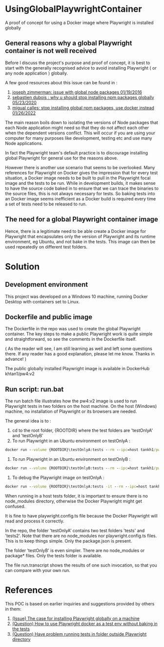 #+OPTIONS: ^:nil
* UsingGlobalPlaywrightContainer
A proof of concept for using a Docker image where Playwright is installed globally

** General reasons why a global Playwright container is not well received
Before I discuss the project's purpose and proof of concept, it is best to start with the generally recognised
advice to avoid installing Playwright ( or any node application ) globally.

A few good resources about this issue can be found in :

1. [[https://www.smashingmagazine.com/2016/01/issue-with-global-node-npm-packages/][joseph zimmerman: issue with global node packages 01/19/2016]]
2. [[https://javascript.plainenglish.io/why-you-should-stop-installing-npm-packages-globally-1b56b97b70cd][sebastien dubois : why u should stop installing npm packages globally 05/23/2020]]
3. [[https://betterprogramming.pub/stop-installing-node-js-and-global-npm-packages-use-docker-instead-42597990db13][migual calles: stop installing global npm packages, use docker instead 01/26/2022]]

The main reason boils down to isolating the versions of Node packages that each Node application might need
so that they do not affect each other when the dependent versions conflict. This will occur if you are using
your computer for many purposes like development, testing etc and use many Node applications.

In fact the Playwright team's default practice is to discourage installing global Playwright for general use for the reasons above.

However there is another use scenario that seems to be overlooked. Many references for Playwright on Docker gives
the impression that for every test situation, a Docker image needs to be built to pull in the Playwright focal image
and the tests to be run. While in development builds, it makes sense to have the source code baked in to ensure that
we can trace the binaries to the source files, this is not always necessary for tests. So baking tests into an Docker image
seems inefficient as a Docker build is required every time a set of tests need to be released to run.

** The need for a global Playwright container image
Hence, there is a legitimate need to be able create a Docker image for Playwright that encapsulates only the version of Playwright and its runtime
environment, eg Ubuntu, and not bake in the tests. This image can then be used repeatedly on different test folders.

* Solution

** Development environment
This project was developed on a Windows 10 machine, running Docker Desktop with containers set to Linux.

** Dockerfile and public image
The Dockerfile in the repo was used to create the global Playwright container.
The key steps to make a public Playwright work is quite simple and straightforward, so see the comments
in the Dockerfile itself.

( As the reader will see, I am still learning as well and left some questions there. If any reader has a good
explanation, please let me know. Thanks in advance! )

The public globally installed Playwright image is available in DockerHub khtan1/pw4:v2

** Run script: run.bat
The run batch file illustrates how the pw4:v2 image is used to run Playwright tests in two folders on the host machine. On the
host (Windows) machine, no installation of Playwright or its browsers are needed. 

The general idea is to :
   1. cd to the root folder, {ROOTDIR} where the test folders are 'testOnlyA' and 'testOnlyB'
   2. To run Playwright in an Ubuntu environment on testOnlyA :
#+BEGIN_SRC cmd
      docker run --volume {ROOTDIR}\testOnlyA:tests --rm --ipc=host tankh1/pw4:v2
#+END_SRC
   3. To run Playwright in an Ubuntu environment on testOnlyB :
#+BEGIN_SRC cmd
      docker run --volume {ROOTDIR}\testOnlyB:tests --rm --ipc=host tankh1/pw4:v2
#+END_SRC
   4. To debug the Playwright image on testOnlyA : 
#+BEGIN_SRC cmd
      docker run --volume {ROOTDIR}\testOnlyA:tests -it --rm --ipc=host tankh1/pw4:v2 /bin/bash
#+END_SRC

When running in a host tests folder, it is important to ensure there is no node_modules directory, otherwise the Docker Playwright
might get confused.

It is fine to have playwright.config.ts file because the Docker Playwright will read and process it correctly.

In the repo, the folder 'testOnlyA' contains two test folders 'tests' and 'tests2'. Note that there are no node_modules
nor playwright.config.ts files. This is to keep things simple. Only the package.json is present.

The folder 'testOnlyB' is even simpler. There are no node_modules or package* files. Only the tests folder
is available.

The file run.transcript shows the results of one such invocation, so that you can compare with your own run.

* References
This POC is based on earlier inquiries and suggestions provided by others in them:

1. [[https://github.com/microsoft/playwright/issues/14181][(Issue) The case for installing Playwright globally on a machine]]
2. [[https://github.com/microsoft/playwright/issues/14179][(Question) How to use Playwright docker as a test env without baking in the tests]]
3. [[https://github.com/microsoft/playwright/issues/14039][(Question) Have problem running tests in folder outside Playwright directory]]
